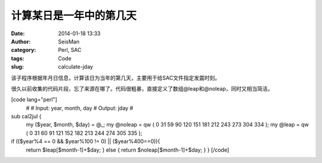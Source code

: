 计算某日是一年中的第几天
#####################################################
:date: 2014-01-18 13:33
:author: SeisMan
:category: Perl, SAC
:tags: Code
:slug: calculate-jday

该子程序根据年月日信息，计算该日为当年的第几天，主要用于给SAC文件指定发震时刻。

很久以前收集的代码片段，忘了来源在哪了。代码很粗暴，直接定义了数组@leap和@noleap，同时又相当简洁。

[code lang="perl"]
 #
 # Input: year, month, day
 # Output: jday
 #

sub cal2jul {
 my ($year, $month, $day) = @\_;
 my @noleap = qw ( 0 31 59 90 120 151 181 212 243 273 304 334 );
 my @leap = qw ( 0 31 60 91 121 152 182 213 244 274 305 335 );

if (($year%4 == 0 && $year%100 != 0) \|\| ($year%400==0)){
 return $leap[$month-1]+$day;
 } else {
 return $noleap[$month-1]+$day;
 }
 }
 [/code]
